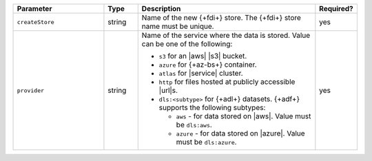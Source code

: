 .. list-table::
   :header-rows: 1
   :widths: 27 10 53 10 

   * - Parameter 
     - Type 
     - Description 
     - Required?

   * - ``createStore``
     - string
     - Name of the new {+fdi+} store. The {+fdi+} store 
       name must be unique.

       
       
     - yes

   * - ``provider``
     - string
     - Name of the service where the data is stored. 
       Value can be one of the following: 
       
       - ``s3`` for an |aws| |s3| bucket.
       - ``azure`` for {+az-bs+} container.
       - ``atlas`` for |service| cluster.
       - ``http`` for files hosted at publicly accessible |url|\s.
       - ``dls:<subtype>`` for {+adl+} datasets. {+adf+} supports the
         following subtypes:

         - ``aws`` - for data stored on |aws|. Value must be ``dls:aws``. 
         - ``azure`` - for data stored on |azure|. Value must be
           ``dls:azure``. 

     - yes
     